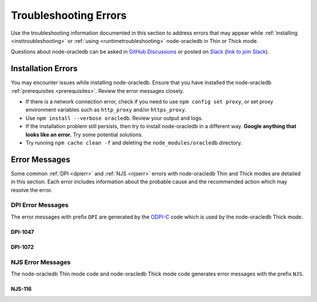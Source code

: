 .. _troubleshooting:

**********************
Troubleshooting Errors
**********************

Use the troubleshooting information documented in this section to address
errors that may appear while :ref:`installing <insttroubleshooting>` or
:ref:`using <runtimetroubleshooting>` node-oracledb in Thin or Thick mode.

Questions about node-oracledb can be asked in `GitHub Discussions
<https://github.com/oracle/node-oracledb/discussions>`__ or posted on `Slack
<https://node-oracledb.slack.com/>`__ (`link to join Slack
<https://join.slack.com/t/node-oracledb/shared_invite/enQtNDU4Mjc2NzM
5OTA2LWMzY2ZlZDY5MDdlMGZiMGRkY2IzYjI5OGU4YTEzZWM5YjQ3ODUzMjcxNWQyNzE4MzM5YjN
kYjVmNDk5OWU5NDM>`__).

.. _insttroubleshooting:

Installation Errors
===================

You may encounter issues while installing node-oracledb. Ensure that you have
installed the node-oracledb :ref:`prerequisites <prerequisites>`. Review the
error messages closely.

- If there is a network connection error, check if you need to use
  ``npm config set proxy``, or set proxy environment variables such as
  ``http_proxy`` and/or ``https_proxy``.

- Use ``npm install --verbose oracledb``. Review your output and logs.

- If the installation problem still persists, then try to install
  node-oracledb in a different way. **Google anything that looks like an
  error.** Try some potential solutions.

- Try running ``npm cache clean -f`` and deleting the
  ``node_modules/oracledb`` directory.

.. _runtimetroubleshooting:

Error Messages
==============

Some common :ref:`DPI <dpierr>` and :ref:`NJS <njserr>` errors with
node-oracledb Thin and Thick modes are detailed in this section. Each error
includes information about the probable cause and the recommended action which
may resolve the error.

.. _dpierr:

DPI Error Messages
------------------

The error messages with prefix ``DPI`` are generated by the
`ODPI-C <https://oracle.github.io/odpi/>`_ code which is used by the
node-oracledb Thick mode.

.. _dpi1047:

DPI-1047
++++++++

.. list-table-with-summary::
    :stub-columns: 1
    :class: wy-table-responsive
    :widths: 5 35
    :summary: The first row displays the DPI-1047 error message. The second row displays the probable cause for the DPI-1047 error. The third row displays the possible solution to resolve the DPI-1047 error.

    * - Message
      - ``DPI-1047: Cannot locate an Oracle Client library``
    * - Cause
      - Initializing node-oracledb Thick mode failed because the Oracle Client library could not be loaded.
    * - Action
      - You can:

        - Review the :ref:`features available in node-oracledb's default Thin mode <featuresummary>`. If Thin mode suits your requirements, then remove calls in your application to :meth:`oracledb.initOracleClient()` since this loads the Oracle Client library to enable Thick mode.

        - Review any messages, the :ref:`installation instructions <installation>`, and see :ref:`Initializing Node-oracledb <initnodeoracledb>`.

        - On Windows and macOS, pass the ``lib_dir`` library directory parameter in your :meth:`oracledb.initOracleClient()` call. The parameter should be the location of your Oracle Client libraries. Do not pass this parameter on Linux.

        - Check if the Node.js process has permission to open the Oracle Client libraries. OS restrictions may prevent the opening of libraries installed in unsafe paths, such as from a user directory. On Linux you may need to install the Oracle Client libraries under a directory like ``/opt`` or ``/usr/local``.

        - Check if Node.js and your Oracle Client libraries are both 64-bit or both 32-bit. The ``DPI-1047`` message will tell you whether the 64-bit or 32-bit Oracle Client is needed for your Node.js. Run ``node -p 'process.arch'`` and compare with, for example, ``dumpbin /headers oci.dll`` (on Windows), ``file libclntsh.dylib`` (macOS) or ``file libclntsh.so.*`` (Linux).

        - Set the environment variable ``DPI_DEBUG_LEVEL`` to 64 and restart node-oracledb. The trace messages will show how and where node-oracledb is looking for the Oracle Client libraries.

          At a Windows command prompt, this could be done with::

              set DPI_DEBUG_LEVEL=64

          On Linux and macOS, you might use::

              export DPI_DEBUG_LEVEL=64

        - On Windows:

          - If node-oracledb is using libraries from a local database installation, ensure that this database is the `currently configured database <https://www.oracle.com/pls/topic/lookup?ctx=dblatest&id=GUID-33D575DD-47FF-42B1-A82F-049D3F2A8791>`__.

          - If you are not using passing a library directory parameter to :meth:`oracledb.initOracleClient()`, then restart your command prompt and use ``set PATH`` to check if the environment variable has the correct Oracle Client listed before any other Oracle directories.

          - Use the ``DIR`` command to verify that ``OCI.DLL`` exists in the directory passed to :meth:`oracledb.initOracleClient()` or set in ``PATH``.

          - Check if the correct `Windows Redistributables <https://oracle.github.io/odpi/doc/installation.html#windows>`__ have been installed.

        - On Linux:

          - Check if the ``LD_LIBRARY_PATH`` environment variable contains the Oracle Client library directory. Some environments such as web servers reset environment variables.

          - If you are using Oracle Instant Client, a preferred alternative to ``LD_LIBRARY_PATH`` is to ensure that a file in the ``/etc/ld.so.conf.d`` directory contains the path to the Instant Client directory, and then run ``ldconfig``.

.. _dpi1072:

DPI-1072
++++++++

.. list-table-with-summary::
    :stub-columns: 1
    :class: wy-table-responsive
    :widths: 5 35
    :summary: The first row displays the DPI-1072 error message. The second row displays the probable cause for the DPI-1072 error. The third row displays the possible solution to resolve the DPI-1072 error.

    * - Message
      - ``DPI-1072: the Oracle Client library version is unsupported``
    * - Cause
      - The connection to Oracle Database failed because the Oracle Client library version used is not supported by node-oracledb Thick mode. The Thick mode needs Oracle Client libraries 11.2 or later. Note that version 19 is not supported on Windows 7.
    * - Action
      - Review the installation requirements. You can either:

        - Follow the steps documented in `DPI-1047`_ which may help.

        - Or maybe use node-oracledb Thin mode which can be done by removing calls to :meth:`oracledb.initOracleClient()` from your code.

.. _njserr:

NJS Error Messages
------------------

The node-oracledb Thin mode code and node-oracledb Thick mode code
generates error messages with the prefix ``NJS``.

.. _njs116:

NJS-116
+++++++

.. list-table-with-summary::
    :stub-columns: 1
    :class: wy-table-responsive
    :widths: 5 35
    :summary: The first row displays the NJS-116 error message. The second row displays the probable cause for the NJS-116 error. The third row displays the possible solution to resolve the NJS-116 error.

    * - Message
      - ``NJS-116: password verifier type 0x939 is not supported by node-oracledb in Thin mode.``
    * - Cause
      - Connecting to Oracle Database with node-oracledb Thin mode failed because your user account was only created with a 10G password verifier. The node-oracledb Thin mode supports password verifiers 11G and later. See :ref:`pwverifier`.
    * - Action
      - You can either:

        - Database administrators can verify if your username only uses the 10G password verifier with this query:

          .. code-block:: sql

                SELECT USERNAME FROM DBA_USERS
                WHERE ( PASSWORD_VERSIONS = '10G '
                OR PASSWORD_VERSIONS = '10G HTTP ')
                AND USERNAME <> 'ANONYMOUS';

          If your username uses the 10G password verifier, then you need to upgrade your password verifier in Oracle Database to 11G or later to use node-oracledb Thin mode. To upgrade your password verifier, see `Finding and Resetting User Passwords That Use the 10G Password Verifier <https://www.oracle.com/pls/topic/lookup?ctx=dblatest&id=GUID-D7B09DFE-F55D-449A-8F8A-174D89936304>`__ for the detailed steps.

        - Or :ref:`enable Thick mode <enablingthick>` since node-oracledb Thick mode supports password verifiers 10G and later.
